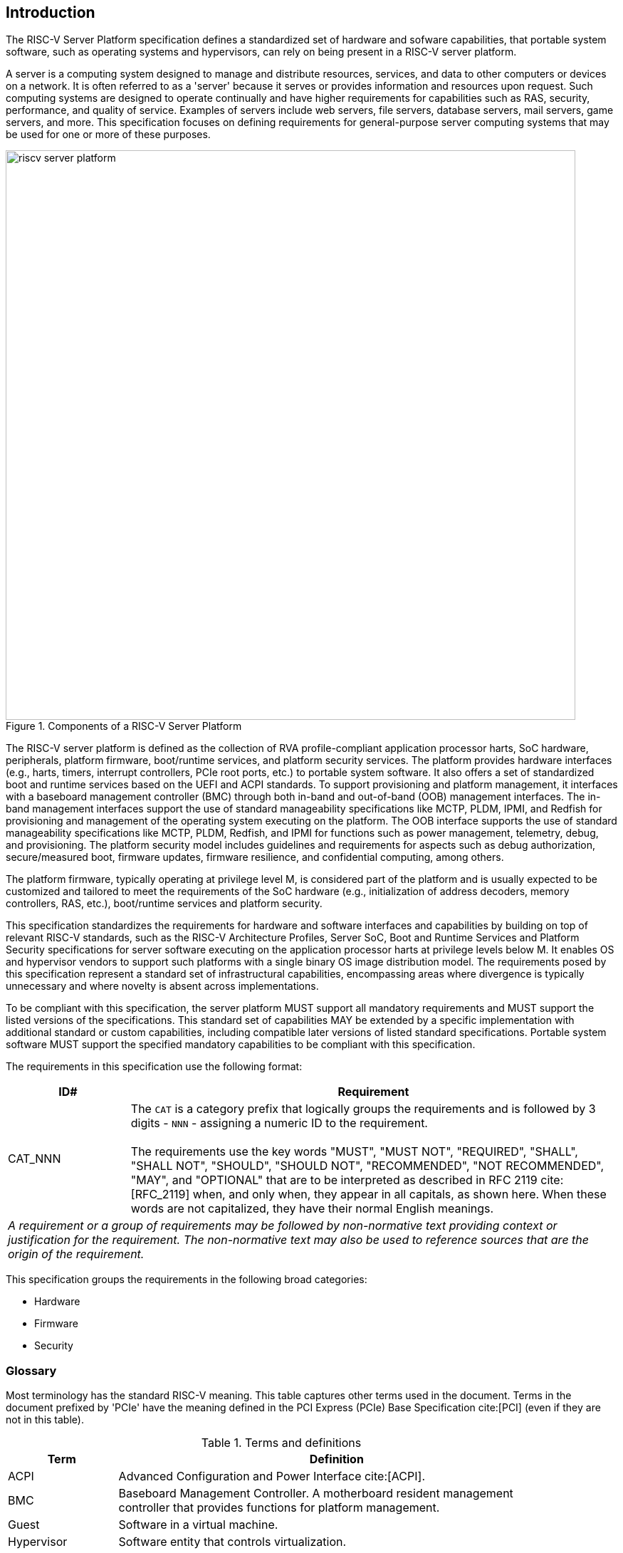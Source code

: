 [[intro]]

== Introduction

The RISC-V Server Platform specification defines a standardized set of
hardware and sofware capabilities, that portable system software, such
as operating systems and hypervisors, can rely on being present in a RISC-V
server platform.

A server is a computing system designed to manage and distribute resources,
services, and data to other computers or devices on a network. It is often
referred to as a 'server' because it serves or provides information and
resources upon request. Such computing systems are designed to operate
continually and have higher requirements for capabilities such as RAS, security,
performance, and quality of service. Examples of servers include web servers,
file servers, database servers, mail servers, game servers, and more. This
specification focuses on defining requirements for general-purpose server
computing systems that may be used for one or more of these purposes.

[[fig:RISC-V-Server-Platform]]
.Components of a RISC-V Server Platform
image::riscv-server-platform.png[width=800]

The RISC-V server platform is defined as the collection of RVA profile-compliant
application processor harts, SoC hardware, peripherals, platform firmware,
boot/runtime services, and platform security services. The platform provides
hardware interfaces (e.g., harts, timers, interrupt controllers, PCIe root ports, etc.)
to portable system software. It also offers a set of standardized boot and runtime
services based on the UEFI and ACPI standards. To support provisioning and
platform management, it interfaces with a baseboard management controller (BMC)
through both in-band and out-of-band (OOB) management interfaces. The in-band
management interfaces support the use of standard manageability specifications
like MCTP, PLDM, IPMI, and Redfish for provisioning and management of the operating
system executing on the platform. The OOB interface supports the use of standard
manageability specifications like MCTP, PLDM, Redfish, and IPMI for functions such
as power management, telemetry, debug, and provisioning. The platform security model
includes guidelines and requirements for aspects such as debug authorization,
secure/measured boot, firmware updates, firmware resilience, and confidential
computing, among others.

The platform firmware, typically operating at privilege level M, is
considered part of the platform and is usually expected to be customized and
tailored to meet the requirements of the SoC hardware (e.g., initialization
of address decoders, memory controllers, RAS, etc.), boot/runtime services
and platform security.

This specification standardizes the requirements for hardware and software
interfaces and capabilities by building on top of relevant RISC-V standards,
such as the RISC-V Architecture Profiles, Server SoC, Boot and Runtime Services
and Platform Security specifications for server software executing on the application
processor harts at privilege levels below M. It enables OS and hypervisor vendors to
support such platforms with a single binary OS image distribution model. The
requirements posed by this specification represent a standard set of infrastructural
capabilities, encompassing areas where divergence is typically unnecessary and
where novelty is absent across implementations.

To be compliant with this specification, the server platform MUST support all
mandatory requirements and MUST support the listed versions of the specifications.
This standard set of capabilities MAY be extended by a specific implementation with
additional standard or custom capabilities, including compatible later
versions of listed standard specifications. Portable system software MUST
support the specified mandatory capabilities to be compliant with this
specification.

The requirements in this specification use the following format:

[width=100%]
[%header, cols="5,20"]
|===
| ID#     ^| Requirement
| CAT_NNN  | The `CAT` is a category prefix that logically groups the
             requirements and is followed by 3 digits - `NNN` - assigning a
             numeric ID to the requirement.                                   +
                                                                              +
             The requirements use the key words "MUST", "MUST NOT",
             "REQUIRED", "SHALL", "SHALL NOT", "SHOULD", "SHOULD NOT",
             "RECOMMENDED", "NOT RECOMMENDED", "MAY", and "OPTIONAL" that are
             to be interpreted as described in RFC 2119 cite:[RFC_2119] when,
             and only when, they appear in all capitals, as shown here. When
             these words are not capitalized, they have their normal English
             meanings.
2+| _A requirement or a group of requirements may be followed by non-normative
    text providing context or justification for the requirement. The
    non-normative text may also be used to reference sources that are the
    origin of the requirement._
|===

This specification groups the requirements in the following broad categories:

* Hardware
* Firmware
* Security

=== Glossary

Most terminology has the standard RISC-V meaning. This table captures other terms used in the document. Terms in the document prefixed by 'PCIe' have the meaning defined in the PCI Express (PCIe) Base Specification cite:[PCI] (even if they are not in this table).

.Terms and definitions
[width=90%]
[%header, cols="5,20"]
|===
| Term            ^| Definition
| ACPI             | Advanced Configuration and Power Interface cite:[ACPI].
| BMC              | Baseboard Management Controller. A motherboard resident
                     management controller that provides functions for platform
                     management.
| Guest            | Software in a virtual machine.
| Hypervisor       | Software entity that controls virtualization.
| ID               | Identifier.
| OS               | Operating System.
| SoC              | System on a chip, also referred as system-on-a-chip and
                     system-on-chip.
| UEFI             | Unified Extensible Firmware Interface. cite:[UEFI]
| VM               | Virtual Machine.
|===

